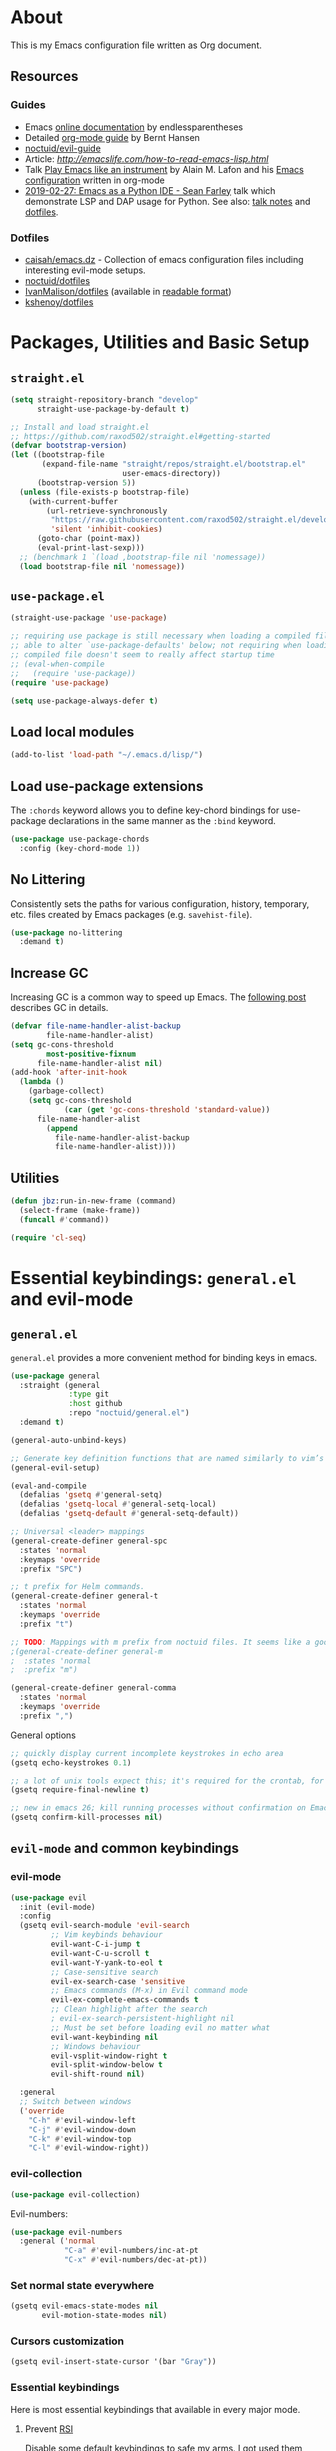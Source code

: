# -*- mode: org; -*-

* About

This is my Emacs configuration file written as Org document.

** Resources

*** Guides
+ Emacs [[http://doc.endlessparentheses.com/][online documentation]] by endlessparentheses
+ Detailed [[http://doc.norang.ca/org-mode.html][org-mode guide]] by Bernt Hansen
+ [[https://github.com/noctuid/evil-guide][noctuid/evil-guide]]
+ Article: [[How to read Emacs Lisp][http://emacslife.com/how-to-read-emacs-lisp.html]]
+ Talk [[https://www.youtube.com/watch?v=gfZDwYeBlO4][Play Emacs like an instrument]] by Alain M. Lafon and his [[https://github.com/munen/emacs.d/][Emacs configuration]] written in org-mode
+ [[https://www.youtube.com/watch?v=GxMAPW9_LsA][2019-02-27: Emacs as a Python IDE - Sean Farley]] talk which demonstrate LSP and DAP usage for Python. See also: [[https://github.com/Emacs-SF/meetup-notes/blob/master/meetups/20190227.org#speaker-sean-farley][talk notes]] and [[https://bitbucket.org/seanfarley/dotfiles/src/default/][dotfiles]].

*** Dotfiles
+ [[https://github.com/caisah/emacs.dz][caisah/emacs.dz]] - Collection of emacs configuration files including interesting evil-mode setups.
+ [[https://github.com/noctuid/dotfiles][noctuid/dotfiles]]
+ [[https://github.com/IvanMalison/dotfiles/tree/master/dotfiles/emacs.d][IvanMalison/dotfiles]] (available in [[https://ivanmalison.github.io/dotfiles][readable format]])
+ [[https://github.com/kshenoy/dotfiles/blob/master/emacs.org][kshenoy/dotfiles]]

* Packages, Utilities and Basic Setup
** =straight.el=

#+begin_src emacs-lisp
(setq straight-repository-branch "develop"
      straight-use-package-by-default t)

;; Install and load straight.el
;; https://github.com/raxod502/straight.el#getting-started
(defvar bootstrap-version)
(let ((bootstrap-file
       (expand-file-name "straight/repos/straight.el/bootstrap.el"
                         user-emacs-directory))
      (bootstrap-version 5))
  (unless (file-exists-p bootstrap-file)
    (with-current-buffer
        (url-retrieve-synchronously
         "https://raw.githubusercontent.com/raxod502/straight.el/develop/install.el"
         'silent 'inhibit-cookies)
      (goto-char (point-max))
      (eval-print-last-sexp)))
  ;; (benchmark 1 `(load ,bootstrap-file nil 'nomessage))
  (load bootstrap-file nil 'nomessage))
#+end_src

** =use-package.el=

#+begin_src emacs-lisp
(straight-use-package 'use-package)

;; requiring use package is still necessary when loading a compiled file to be
;; able to alter `use-package-defaults' below; not requiring when loading a
;; compiled file doesn't seem to really affect startup time
;; (eval-when-compile
;;   (require 'use-package))
(require 'use-package)

(setq use-package-always-defer t)
#+end_src

** Load local modules
#+begin_src emacs-lisp
(add-to-list 'load-path "~/.emacs.d/lisp/")
#+end_src

** Load use-package extensions
The ~:chords~ keyword allows you to define key-chord bindings for use-package declarations in the same manner as the =:bind= keyword.
#+begin_src emacs-lisp
(use-package use-package-chords
  :config (key-chord-mode 1))
#+end_src

** No Littering
Consistently sets the paths for various configuration, history, temporary, etc. files created by Emacs packages (e.g. =savehist-file=).
#+begin_src emacs-lisp
(use-package no-littering
  :demand t)
#+end_src

** Increase GC

Increasing GC is a common way to speed up Emacs. The [[https://bling.github.io/blog/2016/01/18/why-are-you-changing-gc-cons-threshold/][following post]] describes GC in details.
#+begin_src emacs-lisp
(defvar file-name-handler-alist-backup
        file-name-handler-alist)
(setq gc-cons-threshold
        most-positive-fixnum
      file-name-handler-alist nil)
(add-hook 'after-init-hook
  (lambda ()
    (garbage-collect)
    (setq gc-cons-threshold
            (car (get 'gc-cons-threshold 'standard-value))
      file-name-handler-alist
        (append
          file-name-handler-alist-backup
          file-name-handler-alist))))
#+end_src

** Utilities
#+begin_src emacs-lisp
(defun jbz:run-in-new-frame (command)
  (select-frame (make-frame))
  (funcall #'command))

(require 'cl-seq)
#+end_src

* Essential keybindings: =general.el= and evil-mode
** =general.el=
=general.el= provides a more convenient method for binding keys in emacs.
#+begin_src emacs-lisp
(use-package general
  :straight (general
             :type git
             :host github
             :repo "noctuid/general.el")
  :demand t)

(general-auto-unbind-keys)

;; Generate key definition functions that are named similarly to vim’s
(general-evil-setup)

(eval-and-compile
  (defalias 'gsetq #'general-setq)
  (defalias 'gsetq-local #'general-setq-local)
  (defalias 'gsetq-default #'general-setq-default))
#+end_src

#+begin_src emacs-lisp
;; Universal <leader> mappings
(general-create-definer general-spc
  :states 'normal
  :keymaps 'override
  :prefix "SPC")

;; t prefix for Helm commands.
(general-create-definer general-t
  :states 'normal
  :keymaps 'override
  :prefix "t")

;; TODO: Mappings with m prefix from noctuid files. It seems like a good idea.
;(general-create-definer general-m
;  :states 'normal
;  :prefix "m")

(general-create-definer general-comma
  :states 'normal
  :keymaps 'override
  :prefix ",")
#+end_src

**** General options

#+begin_src emacs-lisp
;; quickly display current incomplete keystrokes in echo area
(gsetq echo-keystrokes 0.1)

;; a lot of unix tools expect this; it's required for the crontab, for example
(gsetq require-final-newline t)

;; new in emacs 26; kill running processes without confirmation on Emacs exit
(gsetq confirm-kill-processes nil)
#+end_src

** =evil-mode= and common keybindings
*** evil-mode
#+begin_src emacs-lisp
(use-package evil
  :init (evil-mode)
  :config
  (gsetq evil-search-module 'evil-search
         ;; Vim keybinds behaviour
         evil-want-C-i-jump t
         evil-want-C-u-scroll t
         evil-want-Y-yank-to-eol t
         ;; Case-sensitive search
         evil-ex-search-case 'sensitive
         ;; Emacs commands (M-x) in Evil command mode
         evil-ex-complete-emacs-commands t
         ;; Clean highlight after the search
         ; evil-ex-search-persistent-highlight nil
         ;; Must be set before loading evil no matter what
         evil-want-keybinding nil
         ;; Windows behaviour
         evil-vsplit-window-right t
         evil-split-window-below t
         evil-shift-round nil)

  :general
  ;; Switch between windows
  ('override
    "C-h" #'evil-window-left
    "C-j" #'evil-window-down
    "C-k" #'evil-window-top
    "C-l" #'evil-window-right))

#+end_src

*** evil-collection
#+begin_src emacs-lisp
(use-package evil-collection)
#+end_src

Evil-numbers:
#+begin_src emacs-lisp
(use-package evil-numbers
  :general ('normal
            "C-a" #'evil-numbers/inc-at-pt
            "C-x" #'evil-numbers/dec-at-pt))
#+end_src

*** Set normal state everywhere
#+begin_src emacs-lisp
(gsetq evil-emacs-state-modes nil
       evil-motion-state-modes nil)
#+end_src

*** Cursors customization
#+begin_src emacs-lisp
(gsetq evil-insert-state-cursor '(bar "Gray"))
#+end_src

*** Essential keybindings
Here is most essential keybindings that available in every major mode.

**** Prevent [[https://web.eecs.umich.edu/~cscott/rsi.html##whatis][RSI]]
Disable some default keybindings to safe my arms. I got used them years before when first started with plain Emacs.
#+begin_src emacs-lisp
(global-set-key (kbd "C-x C-c") nil)
(global-set-key (kbd "C-x C-s") nil)
(global-set-key (kbd "C-x C-f") nil)

;; Window management is implemented by evil's <C-w>
; (global-set-key (kbd "C-x 1") nil)
; (global-set-key (kbd "C-x 2") nil)
; (global-set-key (kbd "C-x 3") nil)
; (global-set-key (kbd "C-x 4") nil)
; (global-set-key (kbd "C-x 5") nil)
#+end_src

**** Fix ~C-i~ behaviour
#+begin_src emacs-lisp
(general-def normal
    "C-i" #'evil-jump-forward)
#+end_src

**** ~jj~ to leave insert mode:
#+begin_src emacs-lisp
(general-imap "j"
              (general-key-dispatch 'self-insert-command
                "j" 'evil-normal-state))
#+end_src

**** Common keybindings

#+begin_src emacs-lisp
(general-spc "xs"  #'save-buffer
             "h"   #'evil-ex-nohighlight
             "s"   #'save-buffer
             "xk"  #'kill-buffer
             "xc"  #'save-buffers-kill-terminal)
#+end_src

**** Basic refactoring functions
#+begin_src emacs-lisp
(general-spc "rs"  #'delete-trailing-whitespace)
#+end_src

**** Expand region

Increase selected region by semantic units (similar to [[https://github.com/terryma/vim-expand-region][vim-expand-region]]).
#+begin_src emacs-lisp
(use-package expand-region
  :config)

(evil-declare-key 'normal global-map "+" 'er/expand-region)
(evil-declare-key 'visual global-map "+" 'er/expand-region)
(evil-declare-key 'normal global-map "_" 'er/contract-region)
(evil-declare-key 'visual global-map "_" 'er/contract-region)
#+end_src

**** Killing buffers

See related [[https://www.emacswiki.org/emacs/KillingBuffers][EmacsWiki page]].

Kill all buffers, expect the current one:
#+begin_src emacs-lisp
(defun kill-other-buffers ()
  "Kill all other buffers."
  (interactive)
  (mapc 'kill-buffer (delq (current-buffer) (buffer-list))))

(general-spc "Ko" #'kill-other-buffers)
#+end_src

Kill all dired buffers:
#+begin_src emacs-lisp
(defun kill-all-dired-buffers ()
  "Kill all dired buffers."
  (interactive)
  (save-excursion
    (let ((count 0))
      (dolist (buffer (buffer-list))
        (set-buffer buffer)
        (when (equal major-mode 'dired-mode)
          (gsetq count (1+ count))
          (kill-buffer buffer)))
      (message "Killed %i dired buffer(s)." count))))
#+end_src

*** Avy
It works like [[https://github.com/easymotion/vim-easymotion][vim-easymotion]].
#+begin_src emacs-lisp
(use-package avy
  :config
  (general-def '(normal insert)
     "M-;" #'avy-goto-char))
#+end_SRC

*** Which-key mode

[[https://github.com/justbur/emacs-which-key][which-key]] is a package that displays available keybindings in popup.
#+begin_src emacs-lisp
(use-package which-key
  :diminish which-key-mode
  :after evil
  :config
  (gsetq which-key-allow-evil-operators t)
  (which-key-mode))
#+end_src

*** Evil plugins
**** Evil surround
#+begin_src emacs-lisp
(use-package evil-surround
  :init
  (global-evil-surround-mode 1))
#+end_src

**** Evil nerdcommenter
#+begin_src emacs-lisp
(use-package evil-nerd-commenter
  :config
  (evilnc-default-hotkeys nil t)
  :general
  (general-spc (normal visual)
     "ci" #'evilnc-comment-or-uncomment-lines
     "cl" #'evilnc-quick-comment-or-uncomment-to-the-line
     "ll" #'evilnc-quick-comment-or-uncomment-to-the-line
     "cc" #'evilnc-copy-and-comment-lines
     "cp" #'evilnc-comment-or-uncomment-paragraphs
     "cr" #'comment-or-uncomment-region
     "cr" #'comment-or-uncomment-region
     "cv" #'evilnc-toggle-invert-comment-line-by-line
     "."  #'evilnc-copy-and-comment-operator))
#+end_src

**** Evil matchit
#+begin_src emacs-lisp
(use-package evil-matchit)
#+end_src

**** Evil-org
#+begin_src emacs-lisp
(use-package evil-org
  :after (evil org)
  :diminish evil-org-mode
  :config
  (add-hook 'org-mode-hook 'evil-org-mode)
  (add-hook 'evil-org-mode-hook
            (lambda () (evil-org-set-key-theme)))
  (require 'evil-org-agenda)
  (evil-org-agenda-set-keys))
#+end_src

**** Evil-snipe
#+begin_src emacs-lisp
(use-package evil-snipe)
#+end_src

*** Vim-like folding with =origami=
#+begin_src emacs-lisp :tangle no
(defun nin-origami-toggle-node ()
   (interactive)
   (save-excursion ;; leave point where it is
    (goto-char (point-at-eol))             ;; then go to the end of line
    (origami-toggle-node (current-buffer) (point))))                 ;; and try to fold

(use-package origami
  :config
    (add-hook 'prog-mode-hook
      (lambda ()
        (gsetq-local origami-fold-style 'triple-braces)
        (origami-mode)
        (origami-close-all-nodes (current-buffer)))))
#+end_src

*** evil bindings for major modes
**** Initial states
#+begin_src emacs-lisp
(evil-set-initial-state 'calc-mode 'emacs)
(evil-set-initial-state 'messages-buffer-mode 'motion)
#+end_src

**** =M-x package-list-packages=

See following [[https://www.reddit.com/r/emacs/comments/7dsm0j/how_to_get_evilmode_hjkl_to_work_inside_mx/][reddit post]] for more.
#+begin_src emacs-lisp
(with-eval-after-load 'evil
  ;; use evil mode in the buffer created from calling `list-packages'.
  (add-to-list 'evil-buffer-regexps '("*Packages*" . normal))
  (with-eval-after-load 'package
  ;; movement keys j,k,l,h set up for free by defaulting to normal mode.
  ;; mark, unmark, install
  (evil-define-key 'normal package-menu-mode-map (kbd "m") #'package-menu-mark-install)
  (evil-define-key 'normal package-menu-mode-map (kbd "u") #'package-menu-mark-unmark)
  (evil-define-key 'normal package-menu-mode-map (kbd "x") #'package-menu-execute)))
#+end_src

**** =image-mode=
#+begin_src emacs-lisp
(evil-define-key 'normal image-mode-map "q" 'quit-window)
#+end_src

**** =help-mode=
#+begin_src emacs-lisp
(evil-define-key 'normal help-mode-map "q" 'quit-window)
#+end_src

** Remaps

*** Escape Everywhere
Taken from [[https://github.com/noctuid/dotfiles][noctuid dotfiles]]. Escape should be bound to ~keyboard-quit~ or ~keyboard-escape-quit~ in various minibuffer keymaps.
#+begin_src emacs-lisp
(general-def '(minibuffer-local-map
               minibuffer-local-ns-map
               minibuffer-local-completion-map
               minibuffer-local-must-match-map
               minibuffer-local-isearch-map)
  "<escape>" #'keyboard-escape-quit)
#+end_src

*** Disabled defaults
The following binds are used for these purposes: navigation in
minibuffers and some minor modes to emulate normal =hjkl= behaviour
and for confirming/undoing some actions.
#+begin_src emacs-lisp
(global-set-key (kbd "M-h") nil)
(global-set-key (kbd "M-j") nil)
(global-set-key (kbd "M-k") nil)
(global-set-key (kbd "M-l") nil)
#+end_src

* UI/Apperance/Formatting
#+begin_src emacs-lisp
(ignore-errors
  (menu-bar-mode -1)
  (scroll-bar-mode -1)
  (tool-bar-mode -1)
  (tooltip-mode -1)
  (fset 'menu-bar-open nil))
#+end_src

** Use ~y/n~ instead ~yes/no~
#+begin_src emacs-lisp
(fset 'yes-or-no-p 'y-or-n-p)
#+end_src

** Disable cursor blinking
#+begin_src emacs-lisp
(blink-cursor-mode -1)
#+end_src

** Window title

Show file name and mode in window title:
#+begin_src emacs-lisp
(gsetq-default frame-title-format '("%b (%m) — Emacs"))
#+end_src

** Show parens
#+begin_src emacs-lisp
(use-package paren
  :init (show-paren-mode)
  :config (gsetq show-paren-delay 0))
#+end_src

** Trailing whitespaces

#+begin_src emacs-lisp
(gsetq-default whitespace-style '(face trailing spaces space-mark))
(add-hook 'prog-mode-hook (lambda () (gsetq show-trailing-whitespace t)))
(add-hook 'org-mode-hook (lambda () (gsetq show-trailing-whitespace t)))
#+end_src

Activate this to make it available in all other modes:
#+begin_src emacs-lisp :tangle no
(gsetq-default show-trailing-whitespace t)
#+end_src

** Clickable URLs everywhere
#+BEGIN_SRC emacs-lisp
(define-globalized-minor-mode jbz:global-goto-address-mode goto-address-mode
  (lambda () (goto-address-mode 1)))

(jbz:global-goto-address-mode 1)
#+END_SRC

** Solaire mode
=solaire mode= is a plugin that used to visually distinguish file-visiting windows from other types of windows:
#+begin_src emacs-lisp
(use-package solaire-mode
  :init (solaire-global-mode +1)
  :config
  ;; highlight the minibuffer when it is activated:
  (add-hook 'minibuffer-setup-hook #'solaire-mode-in-minibuffer)
  (add-hook 'after-revert-hook #'turn-on-solaire-mode)
  ;; This is necessary for themes in the doom-themes package
  (solaire-mode-swap-bg))
#+end_src

** Highlight current line
#+begin_src emacs-lisp
(global-hl-line-mode t)
#+end_src

** Show columns numbers
#+begin_src emacs-lisp
(column-number-mode)
#+end_src

** Show line numbers
#+begin_src emacs-lisp
(gsetq-default display-line-numbers-current-absolute nil
              display-line-numbers 'visual
              display-line-numbers-widen nil
              display-line-numbers-width 2)
#+end_src

Disable in some modes:
#+begin_src emacs-lisp
(add-hook 'org-agenda-mode-hook (lambda () (display-line-numbers-mode -1)))
(add-hook 'artist-mode-hook (lambda () (display-line-numbers-mode -1)))
#+end_src

** =redisplay-dont-pause=
The variable =redisplay-dont-pause=, when set to t, will cause Emacs to fully redraw the display before it processes queued input events.
Futher explantation: https://www.masteringemacs.org/article/improving-performance-emacs-display-engine
#+begin_src emacs-lisp :tangle no
(gsetq redisplay-dont-pause t)
#+end_src

** Modeline configuration
*** Doom Modeline
#+begin_src emacs-lisp
(use-package doom-modeline
  :hook (after-init . doom-modeline-mode)
  :config
    (progn
      (set-face-attribute 'doom-modeline-bar nil :background "#3c3836")

  (gsetq doom-modeline-height 18
         doom-modeline-bar-width 1)))
#+end_src

*** Diminish
[[https://github.com/emacsmirror/diminish][diminish]] - plugin to hide minor modes in modeline.
TODO: Should be removed, because not use it after switching to =doom-modeline=.
#+begin_src emacs-lisp
(use-package diminish)
#+end_src

#+begin_src emacs-lisp
(diminish 'abbrev-mode)
(diminish 'auto-revert-mode)
#+end_src

** Color scheme

*** Doom theme
#+begin_src emacs-lisp
(use-package doom-themes
  :config
  (gsetq doom-themes-enable-bold t
         doom-themes-enable-italic t)
  ;; Enable flashing mode-line on errors
  (doom-themes-visual-bell-config)
  ;; Corrects (and improves) org-mode's native fontification.
  (doom-themes-org-config))

(load-theme 'doom-vibrant t)
#+end_src

*** (fallback) gruvbox-dark
#+begin_src emacs-lisp :tangle no
(use-package gruvbox-theme
  :init
  (load-theme 'gruvbox-dark-medium t))
#+end_src

Gruvbox colors for line numbers column:
#+begin_src emacs-lisp :tangle no
(set-face-attribute 'line-number nil
                    :background "#282828")
(set-face-attribute 'line-number-current-line nil
                    :background "#282828"
                    :foreground "#fabd2f")
#+end_src

** =goto-address-mode=
#+begin_src emacs-lisp
(goto-address-mode 1)
#+end_src

** Font
#+begin_src emacs-lisp
(set-face-attribute 'default nil :font "Iosevka-12")
#+end_src

** All The Icons
Just don’t forget to use =M-x all-the-icons-install-fonts RET= after install.
#+begin_src emacs-lisp
(use-package all-the-icons)
#+end_src

** Rainbow mode
#+begin_src emacs-lisp
(use-package rainbow-mode
  :general
  (general-spc "tC" #'rainbow-mode))
#+end_src

* Emacs default options

** Initial buffer
Instead default startup screen open ~*scratch*~ with org-mode:
#+begin_src emacs-lisp
(gsetq inhibit-startup-screen t)
(gsetq initial-scratch-message nil)
(gsetq initial-major-mode 'org-mode)
#+end_src

** scrolloff
#+begin_src emacs-lisp
(gsetq scroll-step 1) ;; Don't center frame
(gsetq scroll-margin 7)
#+end_src

** Work with recent files
#+begin_src emacs-lisp
(use-package recentf
  :init
  (add-hook 'after-init-hook #'recentf-mode)
  (gsetq recentf-max-saved-items 1000)
  :config
  ; (add-to-list 'recentf-exclude (expand-file-name package-user-dir))
  (add-to-list 'recentf-exclude ".cache")
  (add-to-list 'recentf-exclude ".mypy_cache")
  (add-to-list 'recentf-exclude ".ccls-cache")
  (add-to-list 'recentf-exclude ".elfeed")
  (add-to-list 'recentf-exclude "bookmarks")
  (add-to-list 'recentf-exclude "recentf")
  (add-to-list 'recentf-exclude "treemacs/persist.org")
  (add-to-list 'recentf-exclude "url")
  (add-to-list 'recentf-exclude "TAGS")
  (add-to-list 'recentf-exclude "COMMIT_EDITMSG\\'"))
#+end_src

** Undo-tree
There are no standard way to implement persistent undo in Emacs. I use modified solution from [[https://github.com/syl20bnr/spacemacs/issues/774][this issue]].
#+begin_src emacs-lisp
(use-package undo-tree
  :diminish undo-tree-mode
  :config
  (gsetq undo-tree-auto-save-history t
        undo-tree-history-directory-alist
        `(("." . ,(concat user-emacs-directory "undo"))))
  (unless (file-exists-p (concat user-emacs-directory "undo"))
  (make-directory (concat user-emacs-directory "undo")))
  (global-undo-tree-mode 1))
#+end_src

** Save buffer position after exit
#+begin_src emacs-lisp
(save-place-mode 1)
#+end_src

** Disable bell
#+begin_src emacs-lisp
(gsetq ring-bell-function 'ignore)
#+end_src

** Custom file
#+begin_src emacs-lisp
(gsetq custom-file (expand-file-name "custom.el" user-emacs-directory))
(load custom-file :noerror)
#+end_src

** Indentation/Tabs

Use 4 spaces instead of a tab:
#+begin_src emacs-lisp
(gsetq-default tab-width 4)
#+end_src

Don't use tabs at all:
#+begin_src emacs-lisp
(gsetq-default indent-tabs-mode nil)
#+end_src

** Keep backup files in separate directory
#+begin_src emacs-lisp
    (gsetq backup-by-copying t
        create-lockfiles nil
        backup-directory-alist '(("." . "~/.cache/emacs-backups"))
        auto-save-file-name-transforms '((".*" "~/.cache/emacs-backups" t)))
#+end_src

** Confirm before closing Emacs
#+begin_src emacs-lisp :tangle no
(gsetq confirm-kill-emacs 'y-or-n-p)
#+end_src

** Disable auto save
#+begin_src emacs-lisp
(gsetq auto-save-default nil)
#+end_src

** Use system clipboard
#+begin_src emacs-lisp
(gsetq x-select-enable-clipboard t)
#+end_src

** Supress `defadvice' warnings
See [[https://andrewjamesjohnson.com/suppressing-ad-handle-definition-warnings-in-emacs/][this]] post.
#+begin_src emacs-lisp
(gsetq ad-redefinition-action 'accept)
#+end_src

** Follow symlinks
Follow symlinks under VCS without confirmation and edit the "actual" file directly:
#+begin_src emacs-lisp
;; Symbolic link to Git-controlled source file; follow link? (y or n)
(gsetq vc-follow-symlinks nil)
#+end_src

** Choose default external apps

Web-browser:
#+begin_src emacs-lisp
(gsetq browse-url-browser-function 'browse-url-generic
       browse-url-generic-program  "/home/jubnzv/.local/bin/firefox")
#+end_src

** User info
#+begin_src emacs-lisp
(gsetq user-full-name
  (replace-regexp-in-string "\n$" ""
  (shell-command-to-string "git config --get user.name")))
(gsetq user-mail-address
  (replace-regexp-in-string "\n$" ""
  (shell-command-to-string "git config --get user.email")))
#+end_src

* Helm

** Setup
#+begin_src emacs-lisp
  (use-package helm
    :init (helm-mode)
    :config
    (helm-autoresize-mode t)

    (gsetq helm-autoresize-max-height 40
           helm-autoresize-min-height 40
           ;; Enable fuzzy matching for helm commands
           helm-M-x-fuzzy-match t
           helm-buffers-fuzzy-matching t
           helm-recentf-fuzzy-match t
           helm-semantic-fuzzy-match t
           helm-imenu-fuzzy-match t
           ;; Find files settings
           helm-ff-search-library-in-sexp t
           helm-ff-file-name-history-use-recentf t
           helm-ff-skip-boring-files t)
    :general
    (general-def
      "M-x" #'helm-M-x
      "M-i" #'helm-semantic-or-imenu)

    (general-def helm-map
      "M-k" #'helm-previous-line
      "M-j" #'helm-next-line
      "M-p" #'previous-history-element
      "M-n" #'next-history-element
      "M-l" #'helm-execute-persistent-action)

    (general-def helm-find-files-map
      "M-h" #'helm-find-files-up-one-level
      "M-l" #'helm-execute-persistent-action)

    (general-t "o" #'helm-occur
               "a" #'helm-apropos
               "m" #'helm-man-woman
               "y" #'helm-show-kill-ring
               "e" #'helm-sexp-eval-1
               "r" #'helm-regexp
               "'" #'helm-register
               "C" #'helm-colors
               "T" #'helm-top
               "g" #'helm-google-suggest
               "f" #'helm-find)

    (general-spc "SPC" #'helm-M-x
                 "ee" #'helm-find-files
                 "xr" #'helm-mini
                 "b" #'helm-buffers-list))
#+end_src

** Navigation quickmarks
*** Explore filesystem with Helm:
#+begin_src emacs-lisp
(defmacro jbz:f (f)
  "Wrapper for creating `helm-find-files-1' commands."
  `(lambda () (interactive) (helm-find-files-1 ,f)))
#+end_src

#+begin_src emacs-lisp
(general-spc "eh" (jbz:f "~/")
             "eff" (jbz:f "~/Documents/")
             "efu" (jbz:f "~/Documents/C & UNIX/")
             "efx" (jbz:f "~/Documents/C++/")
             "efp" (jbz:f "~/Documents/Python/")
             "ed" (jbz:f "~/Dev/")
             "es" (jbz:f "~/Sources/")
             "eS" (jbz:f "~/Scripts/")
             "ew" (jbz:f "~/Work/")
             "eu" (jbz:f "~/Uni/")
             "eo" (jbz:f "~/Org/")
             "en" (jbz:f "~/Org/Notes/")
             "ep" (jbz:f "~/Pictures/")
             "eD" (jbz:f "~/Downloads/")
             "ea" (jbz:f "~/Audio/"))
#+end_src

*** Direct access to certain files
#+begin_src emacs-lisp
(defmacro jbz:fd (f)
  `(lambda () (interactive) (find-file ,f)))
#+end_src

#+begin_src emacs-lisp
(general-spc "emz" (jbz:fd "~/.zshrc")
             "emr" (jbz:fd "~/.config/ranger/rc.conf")
             "emv" (jbz:fd "~/.config/nvim/init.vim")
             "emi" (jbz:fd "~/.config/i3/config")
             "emI" (jbz:fd "~/.config/i3/i3status-rust.toml")
             "emt" (jbz:fd "~/.tmux/tmux.conf")
             "eme" (jbz:fd "~/.emacs.d/config.org"))
#+end_src

** Search with =ag=
#+begin_src emacs-lisp
(use-package ag)
#+end_src

#+begin_src emacs-lisp
(use-package helm-ag)
#+end_src

** Integration with =fasd=
#+begin_src emacs-lisp
(use-package helm-fasd
  :straight (helm-fasd
             :type git
             :host github
             :repo "ajsalminen/helm-fasd")
  :general
  (general-spc "xa" #'helm-fasd))
#+end_src

** Frontend for =describe-bindings=
Basically a drop-in replacement for =describe-bindings=:
#+begin_src emacs-lisp
(use-package helm-descbinds
  :init (helm-descbinds-mode))
#+end_src

** TRAMP interface
#+begin_src emacs-lisp
(use-package helm-tramp
  :general
  (general-t "R" #'helm-tramp))
#+end_src

** Interface for system package manager
=helm-system-packages= is an helm interface to the package manager of host operating system and *remote systems* as well.
#+begin_src emacs-lisp
(use-package helm-system-packages)
#+end_src

* Treemacs/File system


** Treemacs
#+begin_src emacs-lisp
(use-package treemacs
  :general
  (general-def "M-1" #'treemacs))

(treemacs-resize-icons 14)

(use-package treemacs-evil)
(use-package treemacs-projectile)
#+end_src

** Helpers for UNIX

Those functions works like tpope's [[https://github.com/tpope/vim-eunuch][vim-eunuch]] to provide access to common shell commands.

*** Delete current file and buffer
See [[https://emacsredux.com/blog/2013/04/03/delete-file-and-buffer/][this post]].
#+begin_src emacs-lisp
(defun delete-file-and-buffer ()
  "Kill the current buffer and deletes the file it is visiting."
  (interactive)
  (let ((filename (buffer-file-name)))
    (when filename
      (if (vc-backend filename)
          (vc-delete-file filename)
        (progn
          (delete-file filename)
          (message "Deleted file %s" filename)
          (kill-buffer))))))
#+end_src

*** Rename current file and buffer
Source: [[http://steve.yegge.googlepages.com/my-dot-emacs-file][Steve Yegge's .emacs]].
#+begin_src emacs-lisp
(defun rename-file-and-buffer (new-name)
  "Renames both current buffer and file it's visiting to NEW-NAME."
  (interactive "sNew name: ")
  (let ((name (buffer-name))
        (filename (buffer-file-name)))
    (if (not filename)
        (message "Buffer '%s' is not visiting a file!" name)
      (if (get-buffer new-name)
          (message "A buffer named '%s' already exists!" new-name)
        (progn
          (rename-file filename new-name 1)
          (rename-buffer new-name)
          (set-visited-file-name new-name)
          (set-buffer-modified-p nil))))))
#+end_src

*** Define evil commands
#+begin_src emacs-lisp
(evil-ex-define-cmd "Delele" 'delete-file-and-buffer)
(evil-ex-define-cmd "Rename" 'rename-file-and-buffer)
#+end_src
** Open files with external applications
#+begin_src emacs-lisp
(use-package openwith
  :config
  (openwith-mode t)
  (gsetq openwith-associations '(("\\.pdf\\'" "zathura" (file)))))
#+end_src

** dired-mode

Set human readable units:
#+begin_src emacs-lisp
(gsetq-default dired-listing-switches "-alh")
#+end_src

* Projectile

** Setup
#+begin_src emacs-lisp
;; Buffers used by emacs internals.
(defvar jbz:system-buffers
  (list "*scratch*"
        "*Backtrace*"
        "*Messages*"))

(defun jbz:fuzzy-open-files (current-dir-p)
"Context-aware wrapper for `helm-find-files'."
  (interactive "P")
  (cond ((and (projectile-project-p)
              (not current-dir-p))
         (projectile-find-file))
        ((cl-member (buffer-name) jbz:system-buffers :test #'string-match)
         (helm-mini))
        (t
         (helm-find-files nil))))

(use-package projectile
  :init (projectile-mode)
  :general
  (general-spc
    "xf" #'jbz:fuzzy-open-files
    "ps" #'projectile-find-file-in-known-projects
    "pp" #'projectile-switch-project
    "pr" #'projectile-invalidate-cache
    "\/"  #'helm-projectile-ag)
  :config
  (gsetq projectile-enable-caching t
         projectile-completion-system 'helm
         ;; Open magit on project switch
         ;; projectile-switch-project-action 'projectile-vc
         projectile-switch-project-action 'projectile-find-file
         projectile-project-test-cmd "make test")

  (add-to-list 'projectile-globally-ignored-directories ".ccls-cache")
  (add-to-list 'projectile-globally-ignored-directories ".pytest_cache")
  (add-to-list 'projectile-globally-ignored-directories ".mypy_cache")
  (add-to-list 'projectile-globally-ignored-file-suffixes ".o")
  (add-to-list 'projectile-globally-ignored-file-suffixes ".so")
  (add-to-list 'projectile-globally-ignored-file-suffixes ".a")
  (add-to-list 'projectile-globally-ignored-file-suffixes ".la")
  (add-to-list 'projectile-globally-ignored-file-suffixes ".pyc")
  (add-to-list 'projectile-globally-ignored-file-suffixes ".elc")
  (add-to-list 'projectile-globally-ignored-file-suffixes ".jpg")
  (add-to-list 'projectile-globally-ignored-file-suffixes ".jpeg")
  (add-to-list 'projectile-globally-ignored-file-suffixes ".png")

  (projectile-cleanup-known-projects))
#+end_src

** Integration with helm
#+begin_src emacs-lisp
(use-package helm-projectile)
#+end_src

* Perspective
#+begin_src emacs-lisp
(use-package perspective
  :init (persp-mode)
  :config
  (general-def '(normal insert)
    "M-]" #'persp-next
    "M-[" #'persp-prev
    "M-," #'persp-rename
    [M-tab] #'persp-switch))
#+end_src

* Version Control

** Magit
#+begin_src emacs-lisp
(use-package magit
  :general
  (general-spc
    "vs" #'magit-status
    "vP" #'magit-pull
    "vb" #'magit-blame)
  :config
  (when (featurep 'ivy)
    (gsetq magit-completing-read-function #'ivy-completing-read)))
#+end_src

** Git Link
#+begin_src emacs-lisp
(use-package git-link
  :general
  ('normal "SPC vy" #'git-link))
#+end_src

** Git Gutter
#+begin_src emacs-lisp
(use-package git-gutter
  :init (global-git-gutter-mode)
  :general
  (general-def '(normal)
    "]v" (list #'git-gutter:next-hunk :jump t)
    "[v" (list #'git-gutter:previous-hunk :jump t))
  (general-spc
    "vv" #'git-gutter:popup-diff
    "vu" #'git-gutter:update-all-windows
    "v=" #'git-gutter:stage-hunk
    "v-" #'git-gutter:revert-hunk)
  :config
  (gsetq git-gutter:modified-sign "~"
         git-gutter:handled-backends '(git)
         git-gutter:update-interval 2))
#+end_src

* org-mode
#+begin_quote
Friends don't let friends use heroin or org-mode.
#+end_quote

** Initialization

*** org modules

Some of org-mode Contributed Packages are already included in default Emacs installation but requires additional loading. See complete list with descriptions [[https://orgmode.org/worg/org-contrib/][here]].

**** Inline tasks

/Inline tasks/ -- TODO entries embedded in text without treating it is an outline heading. See this [[https://orgmode.org/worg/org-faq.html#list-item-as-todo][article]] for more.

#+begin_src emacs-lisp
(gsetq org-inlinetask-show-first-star t)
#+end_src

/Note/: =org-inlinetask.elc= is already included in Emacs 26.1 package from Debian 10.
#+begin_src emacs-lisp
(require 'org-inlinetask)
#+end_src

** General options

Where are my Org files typically located:
#+begin_src emacs-lisp
(gsetq org-directory "~/Org/")
#+end_src

Enable org-indent-mode:
#+begin_src emacs-lisp
(add-hook 'org-mode-hook 'org-indent-mode)
#+end_src

Keep track of when a certain TODO item was finished:
#+begin_src emacs-lisp
(gsetq org-log-done 'time)
#+end_src

Enable soft-wrap:
#+begin_src emacs-lisp
(gsetq org-startup-truncated nil)
#+end_src

Show inline images (~file://~ links):
#+begin_src emacs-lisp
(gsetq org-startup-with-inline-images t)
#+end_src

Disable ~evil-auto-indent~ for org-mode. Using to prevent weird =O/o= behaviour when insert after heading:
#+begin_src emacs-lisp
(add-hook 'org-mode-hook (lambda () (gsetq evil-auto-indent nil)))
#+end_src

Set external applications to open exported files:
#+begin_src emacs-lisp
(if (assoc "\\.x?html?\\'" org-file-apps)
  (setcdr (assoc "\\.x?html?\\'" org-file-apps) "/home/jubnzv/.local/bin/firefox %s"))
#+end_src

** org-agenda

Agenda files:
#+begin_src emacs-lisp
(gsetq org-agenda-files (append
                        (list "~/Org/Agenda.org")
                        (file-expand-wildcards "~/Uni/*/Notes.org")))
#+end_src

Pick agenda file with =ivy=:
#+begin_src emacs-lisp
(defun jbz-find-org-agenda-file ()
  "Open file from `org-agenda-files'."
  (interactive)
  (ivy-read "org-agenda-files:" (org-agenda-files)
            :require-match t
            :action (lambda (f)
                      (find-file-other-window f))))
#+end_src

Open Agenda buffer in full window:
#+begin_src emacs-lisp
(gsetq org-agenda-window-setup 'only-window)
#+end_src

** org-capture

Notekeeping with =org-capture= described in [[http://sachachua.com/blog/2015/02/learn-take-notes-efficiently-org-mode/][Sacha Chua's blog]]. There is also related [[https://www.reddit.com/r/emacs/comments/2qwh8q/org_mode_one_massive_file_or_tons_of_small_ones/][post]] on reddit.

Default file for =org-capture=:
#+begin_src emacs-lisp
(gsetq org-default-notes-file "~/Org/scratch.org")
#+end_src

Capture templates:
#+begin_src emacs-lisp
(gsetq org-capture-templates
      '(("t" "Task"
         entry (file "~/Org/Agenda.org")
         "* TODO %?\n  %i\n  %a")
        ("T" "Task (urgent)"
         entry (file "~/Org/Agenda.org")
         "* TODO %?
DEADLINE: %T
:PROPERTIES:
:WILD_NOTIFIER_NOTIFY_BEFORE: 240,180,120,60
:END:\n"
        :empty-lines 1
        :order 1)
        ("n" "Note"
         entry (file "~/Org/scratch.org")
         "* %?\n")))
#+end_src
There is also useful snippet: =%(org-insert-time-stamp (org-read-date nil t \"+1d\"))=.

** org-refile

See this [[https://blog.aaronbieber.com/2017/03/19/organizing-notes-with-refile.html][blogpost]] about refiling.
#+begin_src emacs-lisp
(gsetq org-refile-targets '((("~/Org/Agenda.org"
                             "~/Org/Notes/Work.org") :maxlevel . 2)))
#+end_src

** org-export
*** Beamer
#+begin_src emacs-lisp
(eval-after-load "ox-latex"

  ;; update the list of LaTeX classes and associated header (encoding, etc.)
  ;; and structure
  '(add-to-list 'org-latex-classes
                `("beamer"
                  ,(concat "\\documentclass[presentation]{beamer}\n"
                           "[DEFAULT-PACKAGES]"
                           "[PACKAGES]"
                           "[EXTRA]\n")
                  ("\\section{%s}" . "\\section*{%s}")
                  ("\\subsection{%s}" . "\\subsection*{%s}")
                  ("\\subsubsection{%s}" . "\\subsubsection*{%s}"))))
#+end_src

** Links

*** =org-insert-link=
Use HTML title as default description (recipe from [[https://orgmode.org/worg/org-hacks.html][org-hacks]]):
#+begin_src emacs-lisp
(require 'mm-url) ; to include mm-url-decode-entities-string

(defun my-org-insert-link ()
  "Insert org link where default description is set to html title."
  (interactive)
  (let* ((url (read-string "URL: "))
         (title (get-html-title-from-url url)))
    (org-insert-link nil url title)))

(defun get-html-title-from-url (url)
  "Return content in <title> tag."
  (let (x1 x2 (download-buffer (url-retrieve-synchronously url)))
    (save-excursion
      (set-buffer download-buffer)
      (beginning-of-buffer)
      (gsetq x1 (search-forward "<title>"))
      (search-forward "</title>")
      (gsetq x2 (search-backward "<"))
      (mm-url-decode-entities-string (buffer-substring-no-properties x1 x2)))))
#+end_src

** Calendar buffer settings

Set start week on monday:
#+begin_src emacs-lisp
(gsetq calendar-week-start-day 1)
#+end_src

** Functions

Fold everything but the current headline. See this [[https://stackoverflow.com/questions/25161792/emacs-org-mode-how-can-i-fold-everything-but-the-current-headline][stackoverflow question]].
#+begin_src emacs-lisp
(defun org-show-current-heading-tidily ()
  (interactive)  ;Inteactive
  "Show next entry, keeping other entries closed."
  (if (save-excursion (end-of-line) (outline-invisible-p))
      (progn (org-show-entry) (show-children))
    (outline-back-to-heading)
    (unless (and (bolp) (org-on-heading-p))
      (org-up-heading-safe)
      (hide-subtree)
      (error "Boundary reached"))
    (org-overview)
    (org-reveal t)
    (org-show-entry)
    (show-children)))
#+end_src

Recipe from [[https://orgmode.org/worg/org-hacks.html#org98f0887][org-hacks]]:
#+begin_src emacs-lisp
(defun org-back-to-top-level-heading ()
  "Go back to the current top level heading."
  (interactive)
  (or (re-search-backward "^\* " nil t)
      (goto-char (point-min))))
#+end_src

** Keybindings and evil-mode commands

#+begin_src emacs-lisp
(evil-define-key 'normal org-mode-map
  ;; narrow headings
  "<" '(lambda () (interactive) (org-demote-or-promote 1))
  ">" 'org-demote-or-promote
  ;; structure movement and editing
  "gp" 'org-show-current-heading-tidily
  "gP" 'org-back-to-top-level-heading
  "gh" 'counsel-org-goto
  "gt" 'counsel-org-tag)
#+end_src

Use =o= prefix for =org-mode= commands in global scope:
#+begin_src emacs-lisp :tangle no
(general-spc "of" #'jbz-find-org-agenda-file
             "oa" #'org-agenda
             "oc" #'org-capture)
#+end_src

Evil commands:
#+begin_src emacs-lisp
(evil-ex-define-cmd "cal" 'calendar)
#+end_src

Fix org-mode =TAB= in terminal emacs:
#+begin_src emacs-lisp
(add-hook 'org-mode-hook
          (lambda ()
          (define-key evil-normal-state-map (kbd "TAB") 'org-cycle)))
#+end_src

** ox-hugo: exporter backend for Hugo
#+begin_src emacs-lisp
(use-package ox-hugo
  :after ox)
#+end_src

** org-babel

PlantUML configuration:
#+begin_src emacs-lisp
(gsetq org-plantuml-jar-path
  (expand-file-name "/usr/share/plantuml/plantuml.jar"))
#+end_src

Ditaa configuration:
#+begin_src emacs-lisp
(gsetq org-ditaa-jar-path
  (expand-file-name "/usr/share/ditaa/ditaa.jar"))
#+end_src

Instantly show generated image:
#+begin_src emacs-lisp
(add-hook 'org-babel-after-execute-hook
          (lambda ()
            (when org-inline-image-overlays
              (org-redisplay-inline-images))))
#+end_src

Don't confirm codeblock evaluation:
#+begin_src emacs-lisp
(gsetq org-confirm-babel-evaluate nil)
#+end_src

Collapse source code blocks when open an org file.
#+begin_src emacs-lisp
(add-hook 'org-mode-hook 'org-hide-block-all)
#+end_src

Setup available languages for =org-babel-execute=:
#+begin_src emacs-lisp
(org-babel-do-load-languages 'org-babel-load-languages '(
  (plantuml . t)
  (ditaa . t)
  (latex . t)
  (scheme . t)
  (emacs-lisp . t)
  (shell . t)
  (C . t)
  (python . t)))
#+end_src

** Cross-references with =org-ref=
#+begin_src emacs-lisp
(use-package org-ref
  :defer t
  :config
  (gsetq org-ref-bibliography-notes "~/Org/references_notes.org"
        org-ref-default-bibliography '("~/Documents/references.bib")
        org-ref-pdf-directory "~/Documents/bibtex-pdfs/"))
#+end_src

** Download images to org-mode

How to use it:
+ Image from network:
  1. Copy image URI
  2. Call ~org-download-yank~.
  Image will be saved in ~./img~ directory and embedded in org file.
+ Screenshot with =screengrab=:
  1. Call screengrab
  2. Save selected region in ~/tmp/screenshot.png~
  3. Call ~org-download-screenshot~

*** Custom download function

Thanks to [[https://gist.github.com/daviderestivo/ad3dfa38d3f7266d014ce469aafd18dc][daviderestivo]].

This is an helper function for org-download. It creates an \"./image\" folder within the same directory of the org file.
Images are separated inside that image folder by additional folders one per org file.

/Links/:
+ More info can be found [[https://github.com/abo-abo/org-download/issues/40][here]]
+ Usage example in [[https://github.com/abo-abo/org-download/commit/137c3d2aa083283a3fc853f9ecbbc03039bf397b][commit message]]

#+begin_src emacs-lisp
(defun jubnzv/org-download-method (link)
  (let ((filename
         (file-name-nondirectory
          (car (url-path-and-query
                (url-generic-parse-url link)))))
        (dir (concat
              (file-name-directory (buffer-file-name))
              (format "%s/%s/%s"
                      "img"
                      (file-name-base (buffer-file-name))
                      (org-download--dir-2)))))
    (progn
      (gsetq filename-with-timestamp (format "%s%s.%s"
                                            (file-name-sans-extension filename)
                                            (format-time-string org-download-timestamp)
                                            (file-name-extension filename)))
      ;; Check if directory exists otherwise creates it
      (unless (file-exists-p dir)
        (make-directory dir t))
      (message (format "Image: %s saved!" (expand-file-name filename-with-timestamp dir)))
(expand-file-name filename-with-timestamp dir))))
#+end_src

*** Plugin initialization
#+begin_src emacs-lisp
(use-package org-download
  :config
  (gsetq org-download-method 'jubnzv/org-download-method)
  ;; Drag-and-drop to `dired`
  (add-hook 'dired-mode-hook 'org-download-enable))
#+end_src

*** Keybindings
#+begin_src emacs-lisp
(evil-declare-key 'normal org-mode-map ",Dy" 'org-download-yank)
(evil-declare-key 'normal org-mode-map ",Ds" 'org-download-screenshot)
#+end_src

* Terminal/Shell settings
** Eshell

*** Aliases
#+begin_src emacs-lisp
(defun eshell/ll (&rest args)
  (eshell/ls "-la" args))
(defun eshell/q (&rest args)
  (eshell/exit args))
(defun eshell/pd (&rest args)
  (eshell/pushd args))
(defun eshell/pdd (&rest args)
  (eshell/popd args))
#+end_src

** =term-mode=
#+begin_src emacs-lisp
(add-hook 'term-mode-hook (lambda ()
  (which-function-mode -1)))
#+end_src

** Vterm
#+begin_src emacs-lisp
  (defun jbz:vterm-kill-buffers (buffer)
    "Automatically kill buffer when vterm exits."
    (if buffer (kill-buffer buffer)))

  ;; TODO: Somehow vterm enables cursor blinking after the start.
  ;; See: https://github.com/akermu/emacs-libvterm/issues/98
  (defun jbz:vterm-restore-blink (buffer)
    "Disable blink-cursor-mode."
    (blink-cursor-mode 0))

  (defun jbz:vterm-set-emacs-mode ()
    "Set emacs keybindings for a terminal."
     (evil-emacs-state))

  (use-package vterm
    :init
    ;; Not defined, vterm checks boundp for some reason
    (defvar vterm-install t)
    :config
    (add-hook 'vterm-mode-hook #'jbz:vterm-set-emacs-mode)
    (add-to-list 'vterm-exit-functions #'jbz:vterm-kill-buffers)
    (add-to-list 'vterm-exit-functions #'jbz:vterm-restore-blink)
    ;; TODO: Consider usage of minimal zsh configuration file to
    ;;       reduce startup time (~0.6 sec now).
    (gsetq vterm-shell "zsh"
           ;; Set colors pallette suitable for doom-vibrant theme
           ;; Reference: https://raw.githubusercontent.com/joshdick/onedark.vim/master/img/color_reference.png
           ansi-color-names-vector
           ["#282c34" "#e06c75" "#98c379" "#e5c07b" "#61afef" "#c678dd" "#56b6c2" "#abb2bf"]
           ;; increase scrollback
           vterm-max-scrollback 10000))

  (defun jbz:multi-vterm-toggle ()
    "Toggles popup term in horizontal split. Handle single non-project
  '*vterminal*' buffer and per-project buffers."
    (interactive)
    (cond ((projectile-project-p)
           (multi-libvterm-projectile))
          ((string-match "*vterm -" (buffer-name))
           (multi-libvterm-projectile))
          (t
           (multi-libvterm-dedicated-toggle)))
    (blink-cursor-mode 0))

  (use-package multi-libvterm
    :straight (multi-libvterm
               :type git
               :host github
               :repo "suonlight/multi-libvterm")
    :general
    ('normal 'override "M-t" #'jbz:multi-vterm-toggle)
    (general-def
      :keymaps 'vterm-mode-map
      "M-t" #'jbz:multi-vterm-toggle
      "M-]" #'persp-next
      "M-[" #'persp-prev
      "M-," #'persp-rename
      [M-backspace] nil
      [M-tab] #'persp-switch))
#+end_src

** Serial terminal

Configuration options for [[http://kpda.ru/products/kpda00002/][KPDA QNX]]:
#+begin_src emacs-lisp
  (defun jbz-serial-qnx-setup ()
    (interactive)
    (set-buffer-process-coding-system
     'cyrillic-alternativnyj-unix
     'cyrillic-alternativnyj-unix))
#+end_src

* TRAMP
#+begin_src emacs-lisp
(gsetq tramp-default-method "ssh")
#+end_src

* Snippets

*** Setup
#+begin_src emacs-lisp
(use-package yasnippet
  :defer t
  :commands (yas-reload-all yas-minor-mode)
  :general
  (general-def help-map "y" #'yas-describe-tables)
  :config
  ;; Eliminate a message about successful snippet lazy-loading setup
  ;; on init.
  (gsetq yas-verbosity 2)

  ;; Never expand snippets in normal state
  (general-def 'normal yas-minor-mode-map
    [remap yas-expand] #'ignore)

  ; FIXME: Complition with company works only with name, not key
  (general-spc 'normal snippet-mode-map
    "M-l" #'yas-maybe-expand)

  (yas-global-mode 1))

(general-def
    :keymaps        '(yas-keymap yas/keymap)
    "<tab>"         nil
    "TAB"           nil
    "<backtab>"     nil
    "M-l"           'yas-next-field-or-maybe-expand
    "M-h"           'yas-prev-field)
#+end_src

*** Extra snippets
#+begin_src emacs-lisp
(use-package yasnippet-snippets
  :after yasnippet
  :demand t)
#+end_src

* Spell checking
=ispell= can be configured to skip over regions that match regexes.
#+begin_src emacs-lisp
(add-to-list 'ispell-skip-region-alist '("#\\+begin_src" . "#\\+end_src"))
(add-to-list 'ispell-skip-region-alist '("#\\+BEGIN_EXAMPLE" . "#\\+END_EXAMPLE"))
#+end_src

* System applications replacement

** IRC
#+begin_src emacs-lisp
(use-package rcirc
  :init
  :config
  (gsetq rcirc-default-nick "jubnzv"
         rcirc-server-alist '(("irc.freenode.net"
                               :channels ("#debian" "#cppcheck")))
         ;; Keep history
         rcirc-log-flag t
         rcirc-log-directory "~/.irc_logs"
         rcirc-log-filename-function #'jbz/log-filename-with-date
         ;; Ignore away/join/part messages from lurkers.
         rcirc-omit-responses '("JOIN" "PART" "QUIT" "NICK" "AWAY"))
  ;; Taken from
  ;; https://github.com/s1n4/dotfiles/blob/master/emacs.d/config/rcirc-config.el
  (defun jbz/log-filename-with-date (process target)
    (format
     "%s_%s.log"
     (if target
         (rcirc-generate-new-buffer-name process target)
       (process-name process))
     (format-time-string "%Y-%m-%d"))))
#+end_src

** Elfeed
#+begin_src emacs-lisp
(use-package elfeed)
#+end_src

* Programming

** General settings

Here is some common settings and minor mode configurations available in all programming modes.

*** =hs-mode=: folding

+ ~zc~: Fold
+ ~za~: Unfold
+ ~zR~: Unfold everything

#+begin_src emacs-lisp
(add-hook 'prog-mode-hook #'hs-minor-mode)
#+end_src

*** Display identation levels

Alternative to vim's [[https://github.com/Yggdroot/indentLine][indentLine]] plugin.
#+begin_src emacs-lisp
(use-package highlight-indent-guides
  :config
  (gsetq highlight-indent-guides-method 'character)
  (add-hook 'prog-mode-hook 'highlight-indent-guides-mode))
#+end_src

*** =which-func-mode=: display function name in modline

Customize =???= in which-func-mode:
#+begin_src emacs-lisp
(gsetq which-func-unknown "∅")
#+end_src

#+begin_src emacs-lisp
(add-hook 'prog-mode-hook (lambda () (which-function-mode 1)))
#+end_src

***  face
#+begin_src emacs-lisp
(use-package form-feed
  :diminish form-feed-mode
  :config
  (add-hook 'prog-mode-hook 'form-feed-mode))
#+end_src

*** Highlight TODOs
#+begin_src emacs-lisp
(defun jbz:font-lock-todo ()
  (font-lock-add-keywords
   nil
   ;; See: https://github.com/bbatsov/emacs-lisp-style-guide#comment-annotations
   '(("\\<\\(TODO\\|FIXME\\|OPTIMIZE\\|HACK\\|REVIEW\\|BUG\\|Note\\|xxx\\)"
      1 font-lock-warning-face prepend))))

(general-add-hook 'prog-mode-hook #'jbz:font-lock-todo)
#+END_SRC

*** Spaces > tabs
#+begin_src emacs-lisp
(gsetq-default indent-tabs-mode nil)
#+end_src

** ctags support

*** Auto re-generate tags database
This plugin works like [[https://github.com/ludovicchabant/vim-gutentags][vim-gutentags]].
#+begin_src emacs-lisp
(use-package ctags-update
  :config
  (general-spc
    "ct" #'update-tags))
#+end_src

*** Helm interface
#+begin_src emacs-lisp
(use-package helm-etags-plus
  :config
  (general-spc
    "]" #'helm-etags-plus-select))
#+end_src

** Goto definition with =dumb-jump=
#+begin_src emacs-lisp
(use-package dumb-jump
  :general ('normal "gd" #'dumb-jump-go)
  :config
  (gsetq dumb-jump-selector 'helm
         dumb-jump-prefer-searcher 'ag))
#+end_src

** Autocompletion with =company-mode=

Company is a text completion framework for Emacs similar with vim's =deoplete=.
#+begin_src emacs-lisp
(use-package company
  :init (global-company-mode)
  :config
  (gsetq company-tooltip-limit 20
         company-idle-delay 0)

  (defun trishume:company-backend-with-yas (backends)
    "Add :with company-yasnippet to company BACKENDS.
     Taken from https://github.com/syl20bnr/spacemacs/pull/179."
    (if (and (listp backends) (memq 'company-yasnippet backends))
        backends
      (append (if (consp backends)
                  backends
                (list backends))
              '(:with company-yasnippet))))
  ;; Add yasnippet to all backends
  (gsetq company-backends
         (mapcar #'trishume:company-backend-with-yas company-backends))

  (general-def company-active-map
    "M-l" #'company-complete-common-or-cycle
    "M-j" #'company-select-next
    "M-k" #'company-select-previous
    "C-h" nil
    "C-w" nil))
#+end_src

** =flycheck.el= — Syntax checking plugin
#+begin_src emacs-lisp
(use-package flycheck
  :diminish "fc")
#+end_src

Jump to errors:
#+begin_src emacs-lisp
(evil-declare-key 'normal prog-mode-map "]e" 'flycheck-next-error)
(evil-declare-key 'normal prog-mode-map "[e" 'flycheck-previous-error)
#+end_src

** DAP

[[https://code.visualstudio.com/api/extension-guides/debugger-extension][DAP]] - is a wire protocol for communication between client and Debug Server. It’s similar to the LSP but provides integration with debug server.

Note: =ptvsd= must should be installed: =pip install "ptvsd>=4.2"=.

#+begin_src emacs-lisp
(use-package dap-mode
  :config
  (require 'dap-python)
  (gsetq python-executable 'python3))
#+end_src

** LSP
*** lsp-mode
#+begin_src emacs-lisp
(use-package lsp-mode
  :config (gsetq lsp-prefer-flymake nil
                 lsp-highlight-symbol-at-point nil))
#+end_src

LSP UI looks too noisy out of box. Disabled for now.
#+begin_src emacs-lisp :tangle no
(use-package lsp-ui
  :commands lsp-ui-mode
  :init (gsetq lsp-ui-doc-enable nil
              lsp-ui-doc-header t
              lsp-ui-doc-include-signature t
              lsp-ui-doc-position 'top
              lsp-ui-doc-use-webkit t
              lsp-ui-doc-border (face-foreground 'default)
              lsp-ui-sideline-enable nil
              lsp-ui-sideline-ignore-duplicate t))
#+end_src

#+begin_src emacs-lisp
(use-package company-lsp :commands company-lsp)
#+end_src

*** Microsoft’s python-language-server
#+begin_src emacs-lisp
(use-package lsp-python-ms
  ; Autostart
  ; :hook (python-mode . lsp)
  :demand)
#+end_src

*** ccls extensions
#+begin_src emacs-lisp
(use-package ccls)
; Autostart
;:hook ((c-mode c++-mode objc-mode) .
;     (lambda () (require 'ccls) (lsp))))
#+end_src

** Build systems/Configuration/Other formats

*** CMake
#+begin_src emacs-lisp
(load-file "~/.emacs.d/lisp/cmake-mode.el")
#+end_src

*** Dockerfile
#+begin_src emacs-lisp
(use-package dockerfile-mode
  :mode "Dockerfile\\'")
#+end_src

*** yaml
#+begin_src emacs-lisp
(use-package yaml-mode)
#+end_src

** Languages
*** C/C++
**** Common
#+begin_src emacs-lisp
(add-hook 'c-mode-common-hook '(lambda ()
  (gsetq indent-tabs-mode t
     c-basic-offset 4
     tab-width 4)
  ;; Switch between source and header
  (local-set-key  (kbd "M-a") 'ff-find-other-file)
  (which-function-mode 1) ;; show function name in modeline
  (flycheck-mode)
  (yas-reload-all)
  (yas-minor-mode)))
#+end_src

#+begin_src emacs-lisp
(use-package cc-mode
  :config
  (gsetq-default c-basic-offset 4)
  (setf (alist-get 'other c-default-style) "linux")

  (general-def 'insert c-mode-map
    "RET" #'c-indent-new-comment-line))
#+end_src

#+begin_src emacs-lisp
(modify-syntax-entry ?- "w" c-mode-syntax-table)
(modify-syntax-entry ?_ "w" c-mode-syntax-table)
#+end_src

**** clang tools

#+begin_src emacs-lisp :tangle no
(use-package clang-format
  :general
  (general-spc "lf" #'clang-format-buffer))
#+end_src


#+BEGIN_SRC emacs-lisp
;; Copy-pasted from official LLVM mirror:
;; https://github.com/llvm-mirror/clang/blob/master/tools/clang-format/clang-format.el
(load-file "~/.emacs.d/lisp/clang-format.el")

;; TODO: Use .clang-format from projectile root
;; See: https://eklitzke.org/smarter-emacs-clang-format
;(defun jbz:clang-format-fixed ()
;  "Be aware of .clang-format in projectile root."
;  (when (f-exists? (expand-file-name ".clang-format" (projectile-project-root)))
;    (clang-format-buffer)))
#+END_SRC

**** Explore C/C++ code

=distater=: disassemble C/C++ code under cursor:
#+begin_src emacs-lisp
(use-package disaster)
#+end_src

#+begin_src emacs-lisp
(defun jbz-objdump-file ()
  (interactive)
  (gsetq file (expand-file-name (read-file-name "File: ")))
  (shell-command (concat "objdump -D -M intel " file) "*objdump*"))
#+end_src

#+begin_src emacs-lisp
(defun jbz-objdump-lib-symbols ()
  (interactive)
  (gsetq file (expand-file-name (read-file-name "File: ")))
  (shell-command (concat "objdump -TC " file) "*objdump*"))
#+end_src

#+begin_src emacs-lisp
(defun jbz-readelf-so ()
  (interactive)
  (gsetq file (expand-file-name (read-file-name ".so: ")))
  (shell-command (concat "readelf -S " file) "*readelf*"))
#+end_src

*** Python
**** Common
#+begin_src emacs-lisp :tangle no
(modify-syntax-entry ?- "w" python-mode-syntax-table)
(modify-syntax-entry ?_ "w" python-mode-syntax-table)
#+end_src

**** pytest integration
#+begin_src emacs-lisp
(use-package python-pytest)
#+end_src

*** LISP
Here is my configuration for following languages:
+ Scheme ([[https://www.call-cc.org/][Chicken Scheme]])
+ [[https://racket-lang.org/][Racket]]
+ Emacs lisp

[[https://gitlab.com/jaor/geiser][Geiser]] is an Emacs environment to hack and have fun in Scheme.
#+begin_src emacs-lisp
(use-package geiser
  :config
  (gsetq geiser-active-implementations '(chicken)))
#+end_src

Use [[https://wiki.call-cc.org/][Chicken Scheme]] as default implementation:
#+begin_src emacs-lisp
(gsetq scheme-program-name "csi -:c")
#+end_src

For Racket, [[https://github.com/greghendershott/racket-mode][racket-mode]] looks more interesring because it provides more Racket REPL interraction routines.
#+begin_src emacs-lisp
(use-package racket-mode
  :config
  (modify-syntax-entry ?- "w" racket-mode-syntax-table)
  (modify-syntax-entry ?- "w" racket-repl-mode-syntax-table))
#+end_src

**** Some general settings

Treat dash as part of word:
#+begin_src emacs-lisp
(modify-syntax-entry ?- "w" emacs-lisp-mode-syntax-table)
#+end_src

Display Lambda as λ (see [[http://ergoemacs.org/emacs/emacs_pretty_lambda.html][this]] article):
#+begin_src emacs-lisp
(defun my-add-pretty-lambda ()
  "Make some word or string show as pretty Unicode symbols"
  (gsetq prettify-symbols-alist
        '(("lambda" . 955)
          ("->" . 8594)
          ("=>" . 8658)
          ("map" . 8614)))
          (prettify-symbols-mode))

(add-hook 'emacs-lisp-mode-hook 'my-add-pretty-lambda)
(add-hook 'geiser-mode-hook 'my-add-pretty-lambda)
(add-hook 'racket-mode-hook 'my-add-pretty-lambda)
(add-hook 'racket-repl-mode-hook 'my-add-pretty-lambda)
#+end_src

**** Lispy & LispyVille

***** Lispy
[[https://github.com/abo-abo/lispy][Lispy]] is vi-inspired plugin that provides useful keybindings for editing LISP sources.
#+begin_src emacs-lisp
(use-package lispy)
#+end_src

***** Lispyville
#+begin_src emacs-lisp
(use-package lispyville
  :init
  (add-hook 'racket-mode-hook 'lispyville-mode)
  (add-hook 'geiser-mode-hook 'lispyville-mode)
  (add-hook 'racket-repl-mode-hook 'lispyville-mode)
  (add-hook 'emacs-lisp-mode-hook 'lispyville-mode)
  :config
  (lispyville-set-key-theme
   '(operators c-w prettify)))
#+end_src

**** Rainbow delimiters

=rainbow-delimiters= mode is too distracting to use for languages other than Lisp.
#+begin_src emacs-lisp
(use-package rainbow-delimiters
  :commands (rainbow-delimiters-mode rainbow-delimiters)
  :init
  (add-hook 'racket-mode-hook 'rainbow-delimiters-mode)
  (add-hook 'racket-repl-mode-hook 'rainbow-delimiters-mode)
  (add-hook 'geiser-mode-hook 'rainbow-delimiters-mode)
  (add-hook 'emacs-lisp-mode-hook 'rainbow-delimiters-mode))
#+end_src

*** Verilog
#+begin_src emacs-lisp
(use-package verilog-mode
  :config
  (gsetq verilog-auto-newline           nil
         verilog-auto-indent-on-newline t
         verilog-tab-always-indent      t
         verilog-tab-to-comment         nil))
#+end_src

*** Rust
[[https://github.com/brotzeit/rustic][rustic]] - Rust development environment for Emacs. =org-babel= integration it's his strength.
#+begin_src emacs-lisp
(use-package rustic)
#+end_src

#+begin_src emacs-lisp
(add-hook 'rust-mode-hook '(lambda()
  (which-function-mode 1)
  (flycheck-mode)
  (yas-reload-all)
  (yas-minor-mode)))
#+end_src

#+begin_src emacs-lisp
(evil-declare-key 'normal rust-mode-map ",Ef" 'rust-format-buffer)
#+end_src

* Utilities/Configuration/Help

** Better *help* buffer with =helpful=
#+begin_src emacs-lisp
(use-package helpful
  :general
  (general-def help-map
    "K" #'helpful-at-point
    "RET" #'helpful-visit-reference)
  :config
  (general-def 'normal helpful-mode
    :definer 'minor-mode
    "q" #'quit-window))

#+end_src
** Profile startup with =ESUP=
#+begin_src emacs-lisp
(use-package esup)
#+end_src

** Re-create a =*scratch*=

Re-create a =*scratch*= buffer (see [[https://www.emacswiki.org/emacs/RecreateScratchBuffer][EmacsWiki: Recreate Scratch Buffer]]):
#+begin_src emacs-lisp
(defun create-scratch-buffer nil
   "create a scratch buffer"
   (interactive)
   (switch-to-buffer (get-buffer-create "*scratch*"))
   (org-mode))
#+end_src

** Display Key and Command in Real Time
#+begin_src emacs-lisp
(use-package command-log-mode
  :config
  (gsetq command-log-mode-open-log-turns-on-mode t
         command-log-mode-key-binding-open-log nil
         command-log-mode-is-global t
         clm/log-command-indentation 2
         command-log-mode-window-font-size 0)
  :general
  (general-spc "Rl" #'clm/toggle-command-log-buffer))
#+end_src

** Track frequently used commands with ~keyfreq~

The frequently used commands should be assigned efficient key bindings.
See this [[http://blog.binchen.org/posts/how-to-be-extremely-efficient-in-emacs.html][post]] by Bin Chen.

See generated report with ~keyfreq-html~.

#+begin_src emacs-lisp
(use-package keyfreq
  :config
  ; Exclude most common commands
  (gsetq keyfreq-excluded-commands
      '(forward-char
        backward-char
        previous-line
        next-line
	save-buffer
  ; See: http://emacshorrors.com/posts/self-insert-command.html
	; self-insert-command
  self-insert-command
	org-self-insert-command
  ; ivy
  ivy-next-line
	; Evil
	evil-delete-backward-char-and-join
  evil-previous-visual-line
  evil-next-visual-line
	evil-normal-state
	evil-jump-backward
	evil-forward-char
	evil-backward-char
	evil-org-delete-char
	evil-insert
	evil-previous-line
	evil-next-line
	evil-ex-nohighlight
	evil-forward-word-begin
	evil-backward-word-begin))
  (gsetq keyfreq-file "~/.emacs.d/keyfreq"
	keyfreq-file-lock "~/.emacs.d/keyfreq.lock")
  (keyfreq-mode 1)
  (keyfreq-autosave-mode 1))
#+end_src

** Instant access to Emacs configuration files
#+begin_src emacs-lisp
(defun open-config-file (file-path)
  "Open file from ~/.emacs.d in another window."
  (interactive)
  (find-file-other-window (expand-file-name file-path user-emacs-directory)))
#+end_src

#+begin_src emacs-lisp
(which-key-add-key-based-replacements "SPC R" "Configure Emacs")
(which-key-add-key-based-replacements "SPC R c" "reload config")
(general-spc "Rc" (lambda() (interactive)(load-file "~/.emacs.d/config.el")))
#+end_src

** Emacs daemon hooks

Following lines are required to load theme when using =emacsclient -c=.
See [[https://stackoverflow.com/questions/18904529/after-emacs-deamon-i-can-not-see-new-theme-in-emacsclient-frame-it-works-fr][this]] stackoverflow for explantations.
#+begin_src emacs-lisp :tangle no
(if (daemonp)
    (add-hook 'after-make-frame-functions (lambda (frame)
                        (when (eq (length (frame-list)) 2)
                            (progn
                              (select-frame frame)
                              (load-theme 'doom-vibrant)))))
  (load-theme 'doom-vibrant  1))
#+end_src

* Load private settings
#+begin_src emacs-lisp
(let ((local-file "~/Work/env/emacs-local.el"))
  (if (file-exists-p local-file)
      (load-file local-file)
      (message "Warning: %s is inaccessable!" local-file)))
#+end_src
